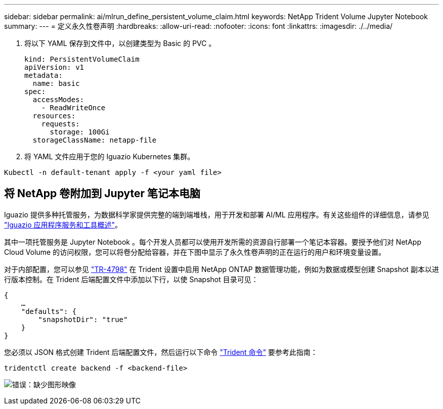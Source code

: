 ---
sidebar: sidebar 
permalink: ai/mlrun_define_persistent_volume_claim.html 
keywords: NetApp Trident Volume Jupyter Notebook 
summary:  
---
= 定义永久性卷声明
:hardbreaks:
:allow-uri-read: 
:nofooter: 
:icons: font
:linkattrs: 
:imagesdir: ./../media/


[role="lead"]
. 将以下 YAML 保存到文件中，以创建类型为 Basic 的 PVC 。
+
....
kind: PersistentVolumeClaim
apiVersion: v1
metadata:
  name: basic
spec:
  accessModes:
    - ReadWriteOnce
  resources:
    requests:
      storage: 100Gi
  storageClassName: netapp-file
....
. 将 YAML 文件应用于您的 Iguazio Kubernetes 集群。


....
Kubectl -n default-tenant apply -f <your yaml file>
....


== 将 NetApp 卷附加到 Jupyter 笔记本电脑

Iguazio 提供多种托管服务，为数据科学家提供完整的端到端堆栈，用于开发和部署 AI/ML 应用程序。有关这些组件的详细信息，请参见 https://www.iguazio.com/docs/intro/latest-release/ecosystem/app-services/["Iguazio 应用程序服务和工具概述"^]。

其中一项托管服务是 Jupyter Notebook 。每个开发人员都可以使用开发所需的资源自行部署一个笔记本容器。要授予他们对 NetApp Cloud Volume 的访问权限，您可以将卷分配给容器，并在下图中显示了永久性卷声明的正在运行的用户和环境变量设置。

对于内部配置，您可以参见 https://www.netapp.com/us/media/tr-4798.pdf["TR-4798"^] 在 Trident 设置中启用 NetApp ONTAP 数据管理功能，例如为数据或模型创建 Snapshot 副本以进行版本控制。在 Trident 后端配置文件中添加以下行，以使 Snapshot 目录可见：

....
{
    …
    "defaults": {
        "snapshotDir": "true"
    }
}
....
您必须以 JSON 格式创建 Trident 后端配置文件，然后运行以下命令 https://netapp-trident.readthedocs.io/en/stable-v18.07/kubernetes/operations/tasks/backends.html["Trident 命令"^] 要参考此指南：

....
tridentctl create backend -f <backend-file>
....
image:mlrun_image11.png["错误：缺少图形映像"]
